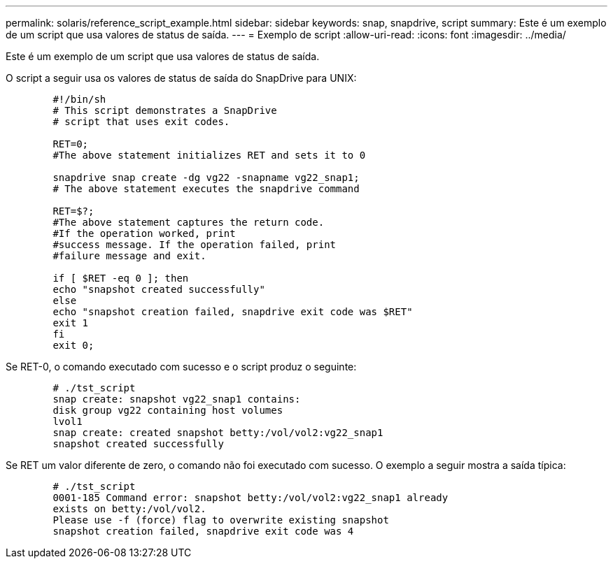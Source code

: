 ---
permalink: solaris/reference_script_example.html 
sidebar: sidebar 
keywords: snap, snapdrive, script 
summary: Este é um exemplo de um script que usa valores de status de saída. 
---
= Exemplo de script
:allow-uri-read: 
:icons: font
:imagesdir: ../media/


[role="lead"]
Este é um exemplo de um script que usa valores de status de saída.

O script a seguir usa os valores de status de saída do SnapDrive para UNIX:

[listing]
----

	#!/bin/sh
	# This script demonstrates a SnapDrive
	# script that uses exit codes.

	RET=0;
	#The above statement initializes RET and sets it to 0

	snapdrive snap create -dg vg22 -snapname vg22_snap1;
	# The above statement executes the snapdrive command

	RET=$?;
	#The above statement captures the return code.
	#If the operation worked, print
	#success message. If the operation failed, print
	#failure message and exit.

	if [ $RET -eq 0 ]; then
	echo "snapshot created successfully"
	else
	echo "snapshot creation failed, snapdrive exit code was $RET"
	exit 1
	fi
	exit 0;
----
Se RET-0, o comando executado com sucesso e o script produz o seguinte:

[listing]
----


	# ./tst_script
	snap create: snapshot vg22_snap1 contains:
	disk group vg22 containing host volumes
	lvol1
	snap create: created snapshot betty:/vol/vol2:vg22_snap1
	snapshot created successfully
----
Se RET um valor diferente de zero, o comando não foi executado com sucesso. O exemplo a seguir mostra a saída típica:

[listing]
----

	# ./tst_script
	0001-185 Command error: snapshot betty:/vol/vol2:vg22_snap1 already
	exists on betty:/vol/vol2.
	Please use -f (force) flag to overwrite existing snapshot
	snapshot creation failed, snapdrive exit code was 4
----